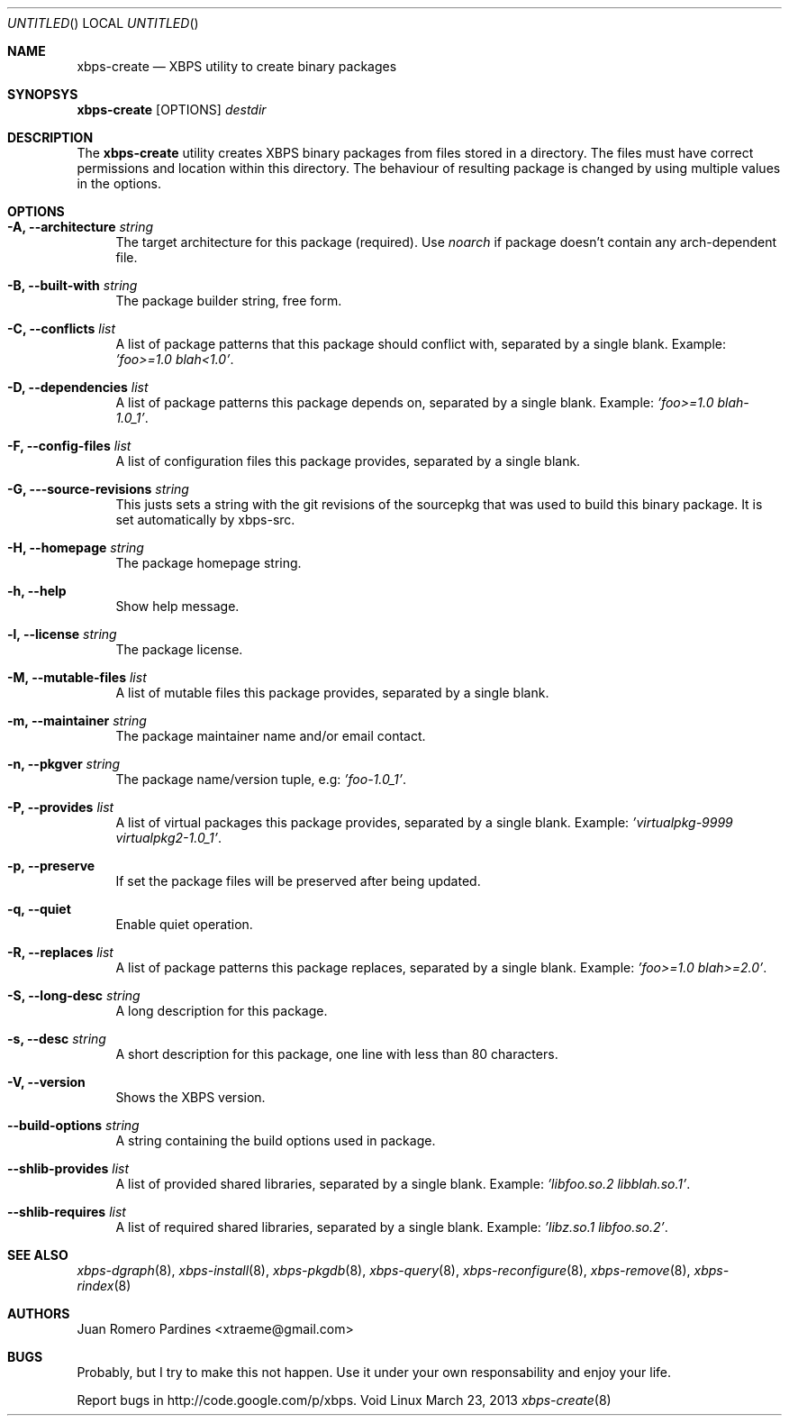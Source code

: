 .Dd March 23, 2013
.Os Void Linux
.Dt xbps-create 8
.Sh NAME
.Nm xbps-create
.Nd XBPS utility to create binary packages
.Sh SYNOPSYS
.Nm xbps-create
.Op OPTIONS
.Ar destdir
.Sh DESCRIPTION
The
.Nm
utility creates XBPS binary packages from files stored in a directory.
The files must have correct permissions and location within this directory.
The behaviour of resulting package is changed by using multiple values in
the options.
.Sh OPTIONS
.Bl -tag -width -x
.It Fl A, Fl -architecture Ar string
The target architecture for this package (required). Use
.Ar noarch
if package doesn't contain any arch-dependent file.
.It Fl B, Fl -built-with Ar string
The package builder string, free form.
.It Fl C, Fl -conflicts Ar list
A list of package patterns that this package should conflict with, separated
by a single blank. Example:
.Ar 'foo>=1.0 blah<1.0' .
.It Fl D, Fl -dependencies Ar list
A list of package patterns this package depends on, separated by a single
blank. Example:
.Ar 'foo>=1.0 blah-1.0_1' .
.It Fl F, Fl -config-files Ar list
A list of configuration files this package provides, separated by a single
blank.
.It Fl G, Fl --source-revisions Ar string
This justs sets a string with the git revisions of the sourcepkg that
was used to build this binary package. It is set automatically by xbps-src.
.It Fl H, Fl -homepage Ar string
The package homepage string.
.It Fl h, Fl -help
Show help message.
.It Fl l, Fl -license Ar string
The package license.
.It Fl M, Fl -mutable-files Ar list
A list of mutable files this package provides, separated by a single blank.
.It Fl m, Fl -maintainer Ar string
The package maintainer name and/or email contact.
.It Fl n, Fl -pkgver Ar string
The package name/version tuple, e.g:
.Ar 'foo-1.0_1' .
.It Fl P, Fl -provides Ar list
A list of virtual packages this package provides, separated by a single blank. Example:
.Ar 'virtualpkg-9999 virtualpkg2-1.0_1' .
.It Fl p, Fl -preserve
If set the package files will be preserved after being updated.
.It Fl q, Fl -quiet
Enable quiet operation.
.It Fl R, Fl -replaces Ar list
A list of package patterns this package replaces, separated by a single blank. Example:
.Ar 'foo>=1.0 blah>=2.0' .
.It Fl S, Fl -long-desc Ar string
A long description for this package.
.It Fl s, Fl -desc Ar string
A short description for this package, one line with less than 80 characters.
.It Fl V, Fl -version
Shows the XBPS version.
.It Fl -build-options Ar string
A string containing the build options used in package.
.It Fl -shlib-provides Ar list
A list of provided shared libraries, separated by a single blank. Example:
.Ar 'libfoo.so.2 libblah.so.1' .
.It Fl -shlib-requires Ar list
A list of required shared libraries, separated by a single blank. Example:
.Ar 'libz.so.1 libfoo.so.2' .
.Sh SEE ALSO
.Xr xbps-dgraph 8 ,
.Xr xbps-install 8 ,
.Xr xbps-pkgdb 8 ,
.Xr xbps-query 8 ,
.Xr xbps-reconfigure 8 ,
.Xr xbps-remove 8 ,
.Xr xbps-rindex 8
.Sh AUTHORS
.An Juan Romero Pardines <xtraeme@gmail.com>
.Sh BUGS
Probably, but I try to make this not happen. Use it under your own
responsability and enjoy your life.
.Pp
Report bugs in http://code.google.com/p/xbps.
